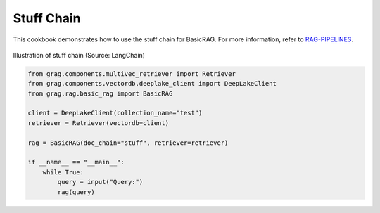 
.. DO NOT EDIT.
.. THIS FILE WAS AUTOMATICALLY GENERATED BY SPHINX-GALLERY.
.. TO MAKE CHANGES, EDIT THE SOURCE PYTHON FILE:
.. "auto_examples/Basic-RAG/BasicRAG_stuff.py"
.. LINE NUMBERS ARE GIVEN BELOW.

.. only:: html

    .. note::
        :class: sphx-glr-download-link-note

        :ref:`Go to the end <sphx_glr_download_auto_examples_Basic-RAG_BasicRAG_stuff.py>`
        to download the full example code

.. rst-class:: sphx-glr-example-title

.. _sphx_glr_auto_examples_Basic-RAG_BasicRAG_stuff.py:

Stuff Chain
=======================
This cookbook demonstrates how to use the stuff chain for BasicRAG.
For more information, refer to `RAG-PIPELINES <https://github.com/arjbingly/Capstone_5/blob/main/cookbook/Basic-RAG/RAG-PIPELINES.md
/>`_.

.. figure:: ../../_static/stuff_chain_langchain_illustration.jpg
  :width: 800
  :alt: Stuff Documents Chain Process
  :align: center

  Illustration of stuff chain (Source: LangChain)

.. GENERATED FROM PYTHON SOURCE LINES 15-29

.. code-block:: Python


    from grag.components.multivec_retriever import Retriever
    from grag.components.vectordb.deeplake_client import DeepLakeClient
    from grag.rag.basic_rag import BasicRAG

    client = DeepLakeClient(collection_name="test")
    retriever = Retriever(vectordb=client)

    rag = BasicRAG(doc_chain="stuff", retriever=retriever)

    if __name__ == "__main__":
        while True:
            query = input("Query:")
            rag(query)


.. _sphx_glr_download_auto_examples_Basic-RAG_BasicRAG_stuff.py:

.. only:: html

  .. container:: sphx-glr-footer sphx-glr-footer-example

    .. container:: sphx-glr-download sphx-glr-download-jupyter

      :download:`Download Jupyter notebook: BasicRAG_stuff.ipynb <BasicRAG_stuff.ipynb>`

    .. container:: sphx-glr-download sphx-glr-download-python

      :download:`Download Python source code: BasicRAG_stuff.py <BasicRAG_stuff.py>`


.. only:: html

 .. rst-class:: sphx-glr-signature

    `Gallery generated by Sphinx-Gallery <https://sphinx-gallery.github.io>`_
